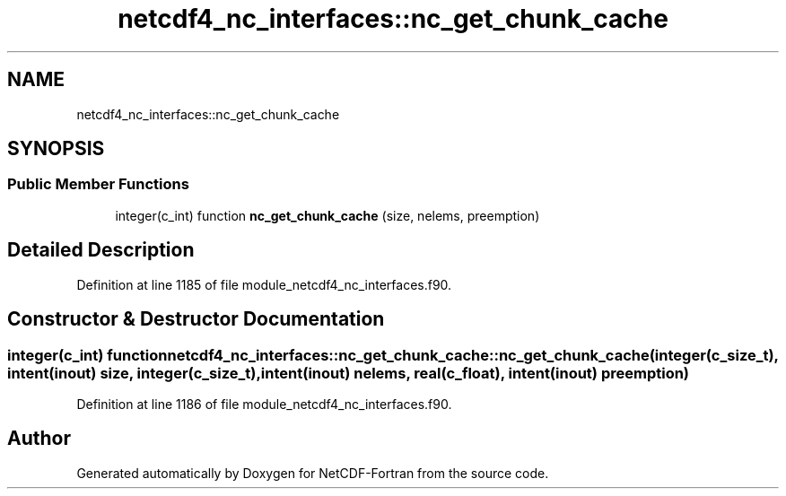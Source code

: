 .TH "netcdf4_nc_interfaces::nc_get_chunk_cache" 3 "Wed Jan 17 2018" "Version 4.5.0-development" "NetCDF-Fortran" \" -*- nroff -*-
.ad l
.nh
.SH NAME
netcdf4_nc_interfaces::nc_get_chunk_cache
.SH SYNOPSIS
.br
.PP
.SS "Public Member Functions"

.in +1c
.ti -1c
.RI "integer(c_int) function \fBnc_get_chunk_cache\fP (size, nelems, preemption)"
.br
.in -1c
.SH "Detailed Description"
.PP 
Definition at line 1185 of file module_netcdf4_nc_interfaces\&.f90\&.
.SH "Constructor & Destructor Documentation"
.PP 
.SS "integer(c_int) function netcdf4_nc_interfaces::nc_get_chunk_cache::nc_get_chunk_cache (integer(c_size_t), intent(inout) size, integer(c_size_t), intent(inout) nelems, real(c_float), intent(inout) preemption)"

.PP
Definition at line 1186 of file module_netcdf4_nc_interfaces\&.f90\&.

.SH "Author"
.PP 
Generated automatically by Doxygen for NetCDF-Fortran from the source code\&.
